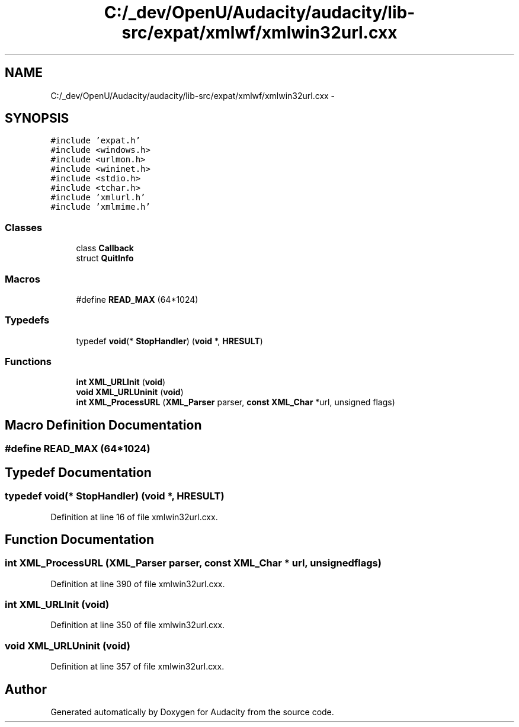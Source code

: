 .TH "C:/_dev/OpenU/Audacity/audacity/lib-src/expat/xmlwf/xmlwin32url.cxx" 3 "Thu Apr 28 2016" "Audacity" \" -*- nroff -*-
.ad l
.nh
.SH NAME
C:/_dev/OpenU/Audacity/audacity/lib-src/expat/xmlwf/xmlwin32url.cxx \- 
.SH SYNOPSIS
.br
.PP
\fC#include 'expat\&.h'\fP
.br
\fC#include <windows\&.h>\fP
.br
\fC#include <urlmon\&.h>\fP
.br
\fC#include <wininet\&.h>\fP
.br
\fC#include <stdio\&.h>\fP
.br
\fC#include <tchar\&.h>\fP
.br
\fC#include 'xmlurl\&.h'\fP
.br
\fC#include 'xmlmime\&.h'\fP
.br

.SS "Classes"

.in +1c
.ti -1c
.RI "class \fBCallback\fP"
.br
.ti -1c
.RI "struct \fBQuitInfo\fP"
.br
.in -1c
.SS "Macros"

.in +1c
.ti -1c
.RI "#define \fBREAD_MAX\fP   (64*1024)"
.br
.in -1c
.SS "Typedefs"

.in +1c
.ti -1c
.RI "typedef \fBvoid\fP(* \fBStopHandler\fP) (\fBvoid\fP *, \fBHRESULT\fP)"
.br
.in -1c
.SS "Functions"

.in +1c
.ti -1c
.RI "\fBint\fP \fBXML_URLInit\fP (\fBvoid\fP)"
.br
.ti -1c
.RI "\fBvoid\fP \fBXML_URLUninit\fP (\fBvoid\fP)"
.br
.ti -1c
.RI "\fBint\fP \fBXML_ProcessURL\fP (\fBXML_Parser\fP parser, \fBconst\fP \fBXML_Char\fP *url, unsigned flags)"
.br
.in -1c
.SH "Macro Definition Documentation"
.PP 
.SS "#define READ_MAX   (64*1024)"

.SH "Typedef Documentation"
.PP 
.SS "typedef \fBvoid\fP(* StopHandler) (\fBvoid\fP *, \fBHRESULT\fP)"

.PP
Definition at line 16 of file xmlwin32url\&.cxx\&.
.SH "Function Documentation"
.PP 
.SS "\fBint\fP XML_ProcessURL (\fBXML_Parser\fP parser, \fBconst\fP \fBXML_Char\fP * url, unsigned flags)"

.PP
Definition at line 390 of file xmlwin32url\&.cxx\&.
.SS "\fBint\fP XML_URLInit (\fBvoid\fP)"

.PP
Definition at line 350 of file xmlwin32url\&.cxx\&.
.SS "\fBvoid\fP XML_URLUninit (\fBvoid\fP)"

.PP
Definition at line 357 of file xmlwin32url\&.cxx\&.
.SH "Author"
.PP 
Generated automatically by Doxygen for Audacity from the source code\&.
